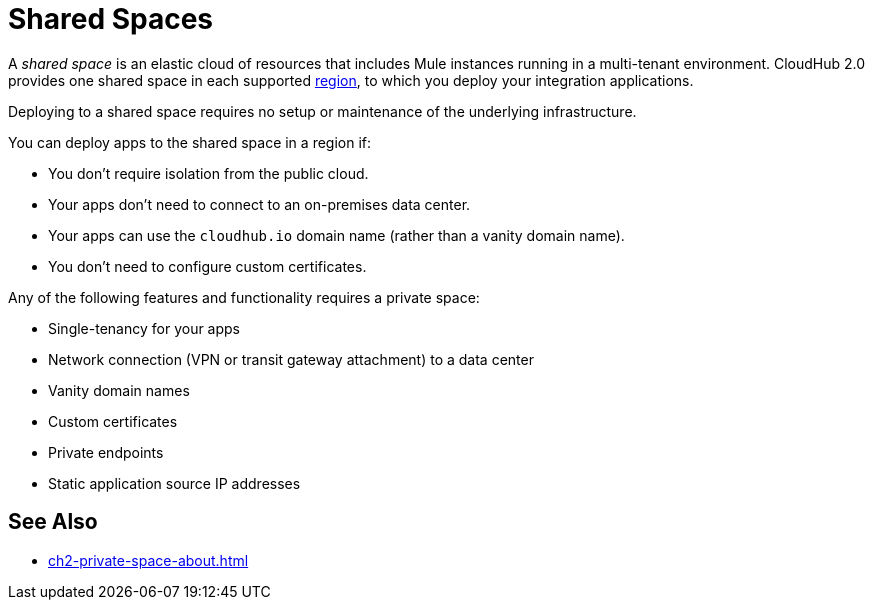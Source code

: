= Shared Spaces

A _shared space_ is an elastic cloud of resources that includes Mule instances running in
a multi-tenant environment. 
CloudHub 2.0 provides one shared space in each supported xref:ps-gather-setup-info.adoc#private-network-region[region], to which you deploy your integration applications.

Deploying to a shared space requires no setup or maintenance of the underlying infrastructure.

You can deploy apps to the shared space in a region if:

* You don't require isolation from the public cloud.
* Your apps don't need to connect to an on-premises data center.
* Your apps can use the `cloudhub.io` domain name (rather than a vanity domain name).
* You don't need to configure custom certificates.

Any of the following features and functionality requires a private space: 

* Single-tenancy for your apps
* Network connection (VPN or transit gateway attachment) to a data center
* Vanity domain names
* Custom certificates
* Private endpoints
* Static application source IP addresses

== See Also

* xref:ch2-private-space-about.adoc[]
